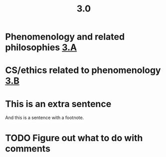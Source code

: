 #+TITLE: 3.0

* Phenomenology and related philosophies [[file:3_a.org][3.A]]
* CS/ethics related to phenomenology [[file:3_b.org][3.B]]
* This is an extra sentence
And this is a sentence with a footnote.
* TODO Figure out what to do with comments
:PROPERTIES:
:todo: 1609890041705
:later: 1609890028411
:done: 1609890024725
:END:
